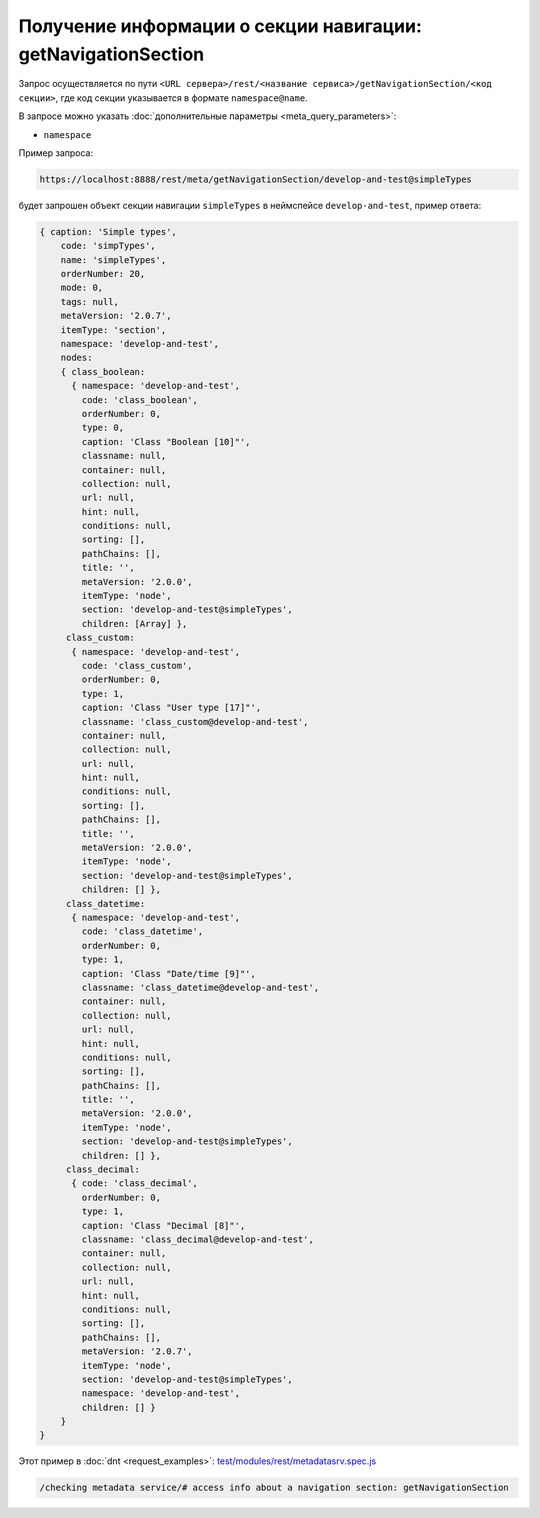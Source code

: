 
Получение информации о секции навигации: getNavigationSection
=============================================================

Запрос осуществляется по пути ``<URL сервера>/rest/<название сервиса>/getNavigationSection/<код секции>``,
где код секции указывается в формате ``namespace@name``.

В запросе можно указать :doc:`дополнительные параметры <meta_query_parameters>`:

* ``namespace``

Пример запроса:

.. code-block:: text

    https://localhost:8888/rest/meta/getNavigationSection/develop-and-test@simpleTypes

будет запрошен объект секции навигации ``simpleTypes`` в неймспейсе ``develop-and-test``, пример ответа:

.. code-block:: js

    { caption: 'Simple types',
        code: 'simpTypes',
        name: 'simpleTypes',
        orderNumber: 20,
        mode: 0,
        tags: null,
        metaVersion: '2.0.7',
        itemType: 'section',
        namespace: 'develop-and-test',
        nodes:
        { class_boolean:
          { namespace: 'develop-and-test',
            code: 'class_boolean',
            orderNumber: 0,
            type: 0,
            caption: 'Class "Boolean [10]"',
            classname: null,
            container: null,
            collection: null,
            url: null,
            hint: null,
            conditions: null,
            sorting: [],
            pathChains: [],
            title: '',
            metaVersion: '2.0.0',
            itemType: 'node',
            section: 'develop-and-test@simpleTypes',
            children: [Array] },
         class_custom:
          { namespace: 'develop-and-test',
            code: 'class_custom',
            orderNumber: 0,
            type: 1,
            caption: 'Class "User type [17]"',
            classname: 'class_custom@develop-and-test',
            container: null,
            collection: null,
            url: null,
            hint: null,
            conditions: null,
            sorting: [],
            pathChains: [],
            title: '',
            metaVersion: '2.0.0',
            itemType: 'node',
            section: 'develop-and-test@simpleTypes',
            children: [] },
         class_datetime:
          { namespace: 'develop-and-test',
            code: 'class_datetime',
            orderNumber: 0,
            type: 1,
            caption: 'Class "Date/time [9]"',
            classname: 'class_datetime@develop-and-test',
            container: null,
            collection: null,
            url: null,
            hint: null,
            conditions: null,
            sorting: [],
            pathChains: [],
            title: '',
            metaVersion: '2.0.0',
            itemType: 'node',
            section: 'develop-and-test@simpleTypes',
            children: [] },
         class_decimal:
          { code: 'class_decimal',
            orderNumber: 0,
            type: 1,
            caption: 'Class "Decimal [8]"',
            classname: 'class_decimal@develop-and-test',
            container: null,
            collection: null,
            url: null,
            hint: null,
            conditions: null,
            sorting: [],
            pathChains: [],
            metaVersion: '2.0.7',
            itemType: 'node',
            section: 'develop-and-test@simpleTypes',
            namespace: 'develop-and-test',
            children: [] }
        }
    }

Этот пример в :doc:`dnt <request_examples>`:
`test/modules/rest/metadatasrv.spec.js <https://github.com/iondv/develop-and-test/test/modules/rest/metadatasrv.spec.js>`_

.. code-block:: text

    /checking metadata service/# access info about a navigation section: getNavigationSection
